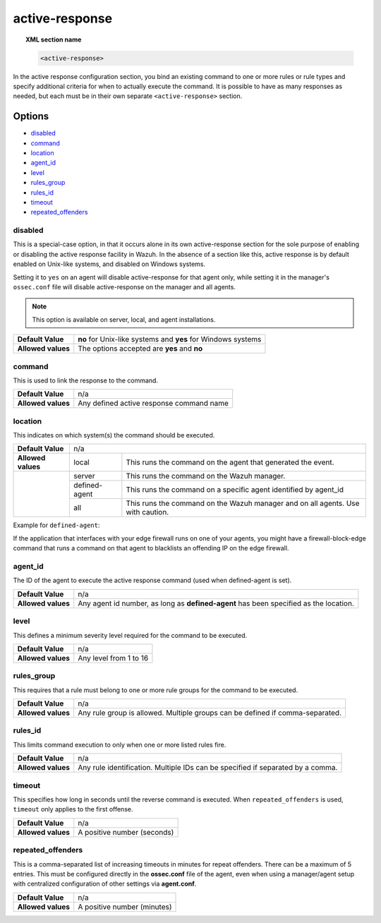 .. _reference_ossec_active_response:

active-response
===============

.. topic:: XML section name

	.. code-block:: xml

		<active-response>

In the active response configuration section, you bind an existing command to one or more rules or rule types and specify additional criteria for when to actually execute the command. It is possible to have as many responses as needed, but each must be in their own separate ``<active-response>`` section.

Options
-------

- `disabled`_
- `command`_
- `location`_
- `agent_id`_
- `level`_
- `rules_group`_
- `rules_id`_
- `timeout`_
- `repeated_offenders`_

disabled
^^^^^^^^

This is a special-case option, in that it occurs alone in its own active-response section for the sole purpose of enabling or disabling the active response facility in Wazuh.
In the absence of a section like this, active response is by default enabled on Unix-like systems, and disabled on Windows systems.

Setting it to ``yes`` on an agent will disable active-response for that agent only, while setting it in the manager's ``ossec.conf`` file will disable active-response on the manager and all agents.

.. note::

    This option is available on server, local, and agent installations.

+--------------------+--------------------------------------------------------------+
| **Default Value**  | **no** for Unix-like systems and **yes** for Windows systems |
+--------------------+--------------------------------------------------------------+
| **Allowed values** | The options accepted are **yes** and **no**                  |
+--------------------+--------------------------------------------------------------+


command
^^^^^^^

This is used to link the response to the command.

+--------------------+-------------------------------------------+
| **Default Value**  | n/a                                       |
+--------------------+-------------------------------------------+
| **Allowed values** | Any defined active response command name  |
+--------------------+-------------------------------------------+

location
^^^^^^^^

This indicates on which system(s) the command should be executed.


+--------------------+----------------------------------------------------------------------------------+
| **Default Value**  | n/a                                                                              |
+--------------------+---------------+------------------------------------------------------------------+
| **Allowed values** | local         | This runs the command on the agent that generated the event.     |
+--------------------+---------------+------------------------------------------------------------------+
|                    | server        | This runs the command on the Wazuh manager.                      |
+                    +---------------+------------------------------------------------------------------+
|                    | defined-agent | This runs the command on a specific agent identified by agent_id |
+                    +---------------+------------------------------------------------------------------+
|                    | all           | This runs the command on the Wazuh manager and on all agents.    |
|                    |               | Use with caution.                                                |
+--------------------+---------------+------------------------------------------------------------------+

Example for ``defined-agent``:

If the application that interfaces with your edge firewall runs on one of your agents, you might have a firewall-block-edge command that runs a command on that agent to blacklists an offending IP on the edge firewall.

agent_id
^^^^^^^^

The ID of the agent to execute the active response command (used when defined-agent is set).

+--------------------+--------------------------------------------------------------------------------------+
| **Default Value**  | n/a                                                                                  |
+--------------------+--------------------------------------------------------------------------------------+
| **Allowed values** | Any agent id number, as long as **defined-agent** has been specified as the location.|
+--------------------+--------------------------------------------------------------------------------------+

level
^^^^^

This defines a minimum severity level required for the command to be executed.

+--------------------+------------------------+
| **Default Value**  | n/a                    |
+--------------------+------------------------+
| **Allowed values** | Any level from 1 to 16 |
+--------------------+------------------------+


rules_group
^^^^^^^^^^^

This requires that a rule must belong to one or more rule groups for the command to be executed.

+--------------------+-------------------------------------------------------------------------------+
| **Default Value**  | n/a                                                                           |
+--------------------+-------------------------------------------------------------------------------+
| **Allowed values** | Any rule group is allowed. Multiple groups can be defined if comma-separated. |
+--------------------+-------------------------------------------------------------------------------+

rules_id
^^^^^^^^

This limits command execution to only when one or more listed rules fire.

+--------------------+---------------------------------------------------------------------------------+
| **Default Value**  | n/a                                                                             |
+--------------------+---------------------------------------------------------------------------------+
| **Allowed values** | Any rule identification. Multiple IDs can be specified if separated by a comma. |
+--------------------+---------------------------------------------------------------------------------+


timeout
^^^^^^^

This specifies how long in seconds until the reverse command is executed.  When ``repeated_offenders`` is used, ``timeout`` only applies to the first offense.

+--------------------+-----------------------------+
| **Default Value**  | n/a                         |
+--------------------+-----------------------------+
| **Allowed values** | A positive number (seconds) |
+--------------------+-----------------------------+


repeated_offenders
^^^^^^^^^^^^^^^^^^

This is a comma-separated list of increasing timeouts in minutes for repeat offenders. There can be a maximum of 5 entries. This must be configured directly in the **ossec.conf** file of the agent, even when using a manager/agent setup with centralized configuration of other settings via **agent.conf**.

+--------------------+-----------------------------+
| **Default Value**  | n/a                         |
+--------------------+-----------------------------+
| **Allowed values** | A positive number (minutes) |
+--------------------+-----------------------------+
